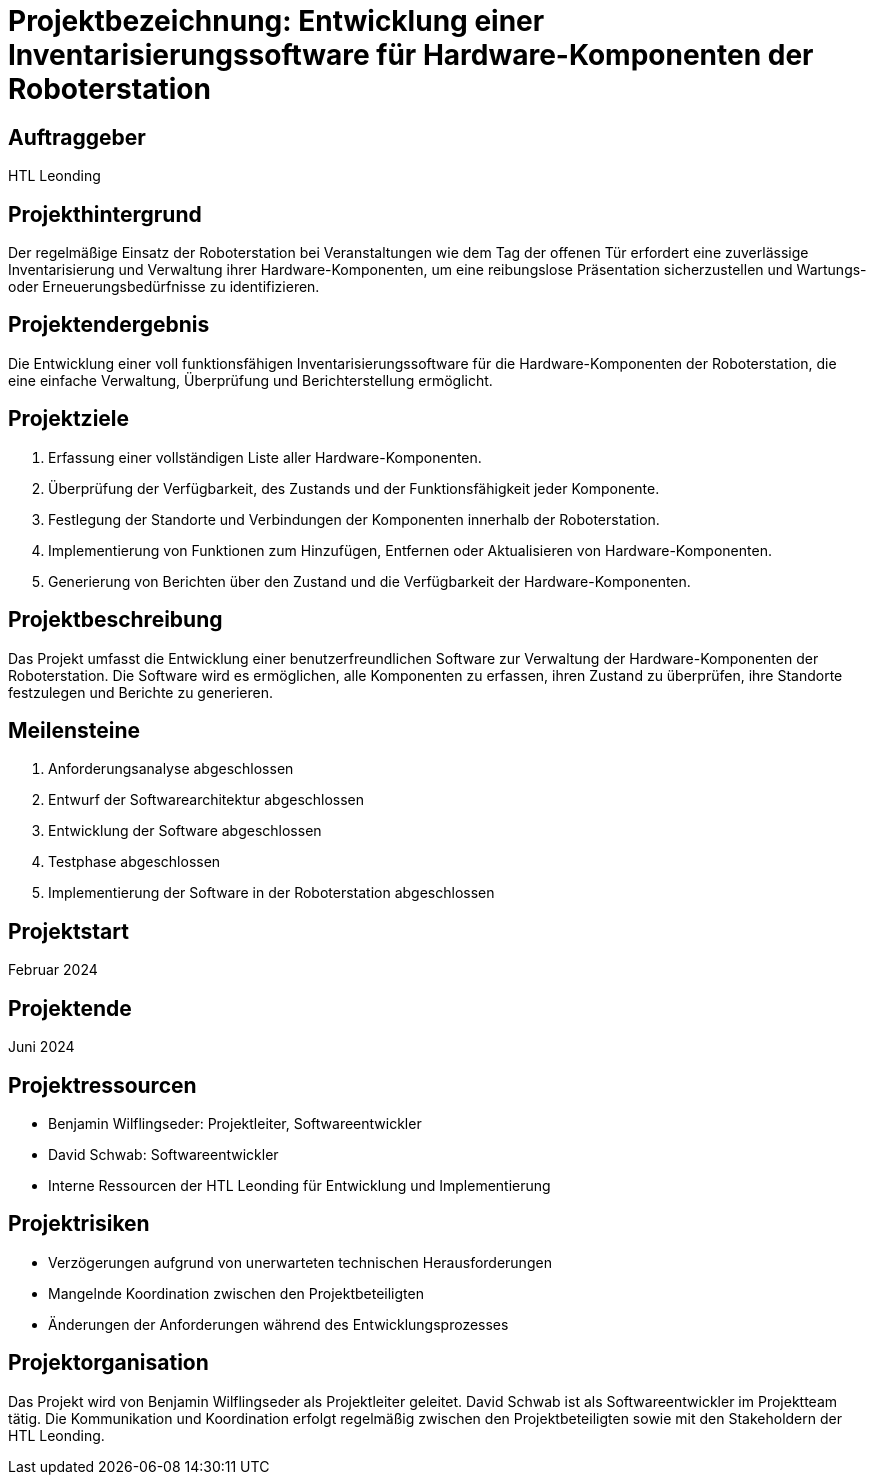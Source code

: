 = Projektbezeichnung: Entwicklung einer Inventarisierungssoftware für Hardware-Komponenten der Roboterstation

== Auftraggeber
HTL Leonding

== Projekthintergrund
Der regelmäßige Einsatz der Roboterstation bei Veranstaltungen wie dem Tag der offenen Tür erfordert eine zuverlässige Inventarisierung und Verwaltung ihrer Hardware-Komponenten, um eine reibungslose Präsentation sicherzustellen und Wartungs- oder Erneuerungsbedürfnisse zu identifizieren.

== Projektendergebnis
Die Entwicklung einer voll funktionsfähigen Inventarisierungssoftware für die Hardware-Komponenten der Roboterstation, die eine einfache Verwaltung, Überprüfung und Berichterstellung ermöglicht.

== Projektziele
1. Erfassung einer vollständigen Liste aller Hardware-Komponenten.
2. Überprüfung der Verfügbarkeit, des Zustands und der Funktionsfähigkeit jeder Komponente.
3. Festlegung der Standorte und Verbindungen der Komponenten innerhalb der Roboterstation.
4. Implementierung von Funktionen zum Hinzufügen, Entfernen oder Aktualisieren von Hardware-Komponenten.
5. Generierung von Berichten über den Zustand und die Verfügbarkeit der Hardware-Komponenten.

== Projektbeschreibung
Das Projekt umfasst die Entwicklung einer benutzerfreundlichen Software zur Verwaltung der Hardware-Komponenten der Roboterstation. Die Software wird es ermöglichen, alle Komponenten zu erfassen, ihren Zustand zu überprüfen, ihre Standorte festzulegen und Berichte zu generieren.

== Meilensteine
1. Anforderungsanalyse abgeschlossen
2. Entwurf der Softwarearchitektur abgeschlossen
3. Entwicklung der Software abgeschlossen
4. Testphase abgeschlossen
5. Implementierung der Software in der Roboterstation abgeschlossen

== Projektstart
Februar 2024


== Projektende
Juni 2024

== Projektressourcen
- Benjamin Wilflingseder: Projektleiter, Softwareentwickler
- David Schwab: Softwareentwickler
- Interne Ressourcen der HTL Leonding für Entwicklung und Implementierung

== Projektrisiken
- Verzögerungen aufgrund von unerwarteten technischen Herausforderungen
- Mangelnde Koordination zwischen den Projektbeteiligten
- Änderungen der Anforderungen während des Entwicklungsprozesses

== Projektorganisation
Das Projekt wird von Benjamin Wilflingseder als Projektleiter geleitet. David Schwab ist als Softwareentwickler im Projektteam tätig. Die Kommunikation und Koordination erfolgt regelmäßig zwischen den Projektbeteiligten sowie mit den Stakeholdern der HTL Leonding.
